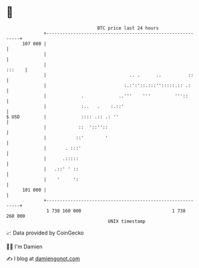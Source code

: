 * 👋

#+begin_example
                                     BTC price last 24 hours                    
                 +------------------------------------------------------------+ 
         107 000 |                                                            | 
                 |                                                            | 
                 |                                                     :::    | 
                 |                               .. .      ..          ::     | 
                 |                             :.:':'::.:::'':::::.:: .:      | 
                 |             .             ..'''    '''         '''::       | 
                 |             :..   .    :.::'                               | 
   $ USD         |             :::: .:: .: ''                                 | 
                 |            ::  '::''::                                     | 
                 |           ::'        '                                     | 
                 |       . :::'                                               | 
                 |      .:::::                                                | 
                 |   .::' ' ::                                                | 
                 |    '     ':                                                | 
         101 000 |                                                            | 
                 +------------------------------------------------------------+ 
                  1 738 160 000                                  1 738 260 000  
                                         UNIX timestamp                         
#+end_example
📈 Data provided by CoinGecko

🧑‍💻 I'm Damien

✍️ I blog at [[https://www.damiengonot.com][damiengonot.com]]
